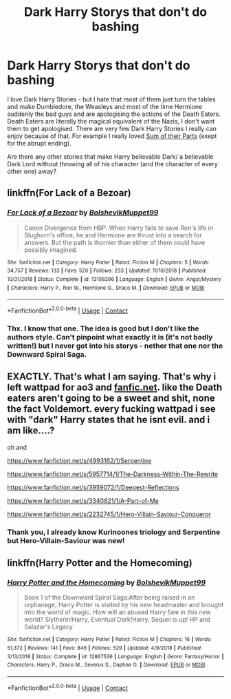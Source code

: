 #+TITLE: Dark Harry Storys that don't do bashing

* Dark Harry Storys that don't do bashing
:PROPERTIES:
:Author: Serena_Sers
:Score: 3
:DateUnix: 1601676623.0
:DateShort: 2020-Oct-03
:FlairText: Request
:END:
I love Dark Harry Stories - but I hate that most of them just turn the tables and make Dumbledore, the Weasleys and most of the time Hermione suddenly the bad guys and are apologising the actions of the Death Eaters. Death Eaters are literally the magical equivalent of the Nazis, I don't want them to get apologised. There are very few Dark Harry Stories I really can enjoy because of that. For example I really loved [[https://www.fanfiction.net/s/11858167/1/The-Sum-of-Their-Parts][Sum of their Parts]] (exept for the abrupt ending).

Are there any other stories that make Harry believable Dark/ a believable Dark Lord without throwing all of his character (and the character of every other one) away?


** linkffn(For Lack of a Bezoar)
:PROPERTIES:
:Author: sailingg
:Score: 3
:DateUnix: 1601693231.0
:DateShort: 2020-Oct-03
:END:

*** [[https://www.fanfiction.net/s/13108396/1/][*/For Lack of a Bezoar/*]] by [[https://www.fanfiction.net/u/10461539/BolshevikMuppet99][/BolshevikMuppet99/]]

#+begin_quote
  Canon Divergence from HBP. When Harry fails to save Ron's life in Slughorn's office, he and Hermione are thrust into a search for answers. But the path is thornier than either of them could have possibly imagined.
#+end_quote

^{/Site/:} ^{fanfiction.net} ^{*|*} ^{/Category/:} ^{Harry} ^{Potter} ^{*|*} ^{/Rated/:} ^{Fiction} ^{M} ^{*|*} ^{/Chapters/:} ^{5} ^{*|*} ^{/Words/:} ^{34,757} ^{*|*} ^{/Reviews/:} ^{133} ^{*|*} ^{/Favs/:} ^{520} ^{*|*} ^{/Follows/:} ^{233} ^{*|*} ^{/Updated/:} ^{11/16/2018} ^{*|*} ^{/Published/:} ^{10/31/2018} ^{*|*} ^{/Status/:} ^{Complete} ^{*|*} ^{/id/:} ^{13108396} ^{*|*} ^{/Language/:} ^{English} ^{*|*} ^{/Genre/:} ^{Angst/Mystery} ^{*|*} ^{/Characters/:} ^{Harry} ^{P.,} ^{Ron} ^{W.,} ^{Hermione} ^{G.,} ^{Draco} ^{M.} ^{*|*} ^{/Download/:} ^{[[http://www.ff2ebook.com/old/ffn-bot/index.php?id=13108396&source=ff&filetype=epub][EPUB]]} ^{or} ^{[[http://www.ff2ebook.com/old/ffn-bot/index.php?id=13108396&source=ff&filetype=mobi][MOBI]]}

--------------

*FanfictionBot*^{2.0.0-beta} | [[https://github.com/FanfictionBot/reddit-ffn-bot/wiki/Usage][Usage]] | [[https://www.reddit.com/message/compose?to=tusing][Contact]]
:PROPERTIES:
:Author: FanfictionBot
:Score: 1
:DateUnix: 1601693248.0
:DateShort: 2020-Oct-03
:END:


*** Thx. I know that one. The idea is good but I don't like the authors style. Can't pinpoint what exactly it is (it's not badly written!) but I never got into his storys - nether that one nor the Downward Spiral Saga.
:PROPERTIES:
:Author: Serena_Sers
:Score: 1
:DateUnix: 1601709551.0
:DateShort: 2020-Oct-03
:END:


** EXACTLY. That's what I am saying. That's why i left wattpad for ao3 and [[https://fanfic.net][fanfic.net]]. like the Death eaters aren't going to be a sweet and shit, none the fact Voldemort. every fucking wattpad i see with "dark" Harry states that he isnt evil. and i am like....?

oh and

[[https://www.fanfiction.net/s/4993162/1/Serpentine]]

[[https://www.fanfiction.net/s/5957714/1/The-Darkness-Within-The-Rewrite]]

[[https://www.fanfiction.net/s/3959072/1/Deepest-Reflections]]

[[https://www.fanfiction.net/s/3340621/1/A-Part-of-Me]]

[[https://www.fanfiction.net/s/2232745/1/Hero-Villain-Saviour-Conqueror]]
:PROPERTIES:
:Author: pottahland
:Score: 3
:DateUnix: 1602008318.0
:DateShort: 2020-Oct-06
:END:

*** Thank you, I already know Kurinoones triology and Serpentine but Hero-Villain-Saviour was new!
:PROPERTIES:
:Author: Serena_Sers
:Score: 1
:DateUnix: 1602009110.0
:DateShort: 2020-Oct-06
:END:


** linkffn(Harry Potter and the Homecoming)
:PROPERTIES:
:Author: OptimusRatchet
:Score: 1
:DateUnix: 1601679615.0
:DateShort: 2020-Oct-03
:END:

*** [[https://www.fanfiction.net/s/12867536/1/][*/Harry Potter and the Homecoming/*]] by [[https://www.fanfiction.net/u/10461539/BolshevikMuppet99][/BolshevikMuppet99/]]

#+begin_quote
  Book 1 of the Downward Spiral Saga:After being raised in an orphanage, Harry Potter is visited by his new headmaster and brought into the world of magic. How will an abused Harry fare in this new world? Slytherin!Harry, Eventual Dark!Harry, Sequel is up! HP and Salazar's Legacy
#+end_quote

^{/Site/:} ^{fanfiction.net} ^{*|*} ^{/Category/:} ^{Harry} ^{Potter} ^{*|*} ^{/Rated/:} ^{Fiction} ^{M} ^{*|*} ^{/Chapters/:} ^{16} ^{*|*} ^{/Words/:} ^{51,372} ^{*|*} ^{/Reviews/:} ^{141} ^{*|*} ^{/Favs/:} ^{846} ^{*|*} ^{/Follows/:} ^{529} ^{*|*} ^{/Updated/:} ^{4/9/2018} ^{*|*} ^{/Published/:} ^{3/13/2018} ^{*|*} ^{/Status/:} ^{Complete} ^{*|*} ^{/id/:} ^{12867536} ^{*|*} ^{/Language/:} ^{English} ^{*|*} ^{/Genre/:} ^{Fantasy/Horror} ^{*|*} ^{/Characters/:} ^{Harry} ^{P.,} ^{Draco} ^{M.,} ^{Severus} ^{S.,} ^{Daphne} ^{G.} ^{*|*} ^{/Download/:} ^{[[http://www.ff2ebook.com/old/ffn-bot/index.php?id=12867536&source=ff&filetype=epub][EPUB]]} ^{or} ^{[[http://www.ff2ebook.com/old/ffn-bot/index.php?id=12867536&source=ff&filetype=mobi][MOBI]]}

--------------

*FanfictionBot*^{2.0.0-beta} | [[https://github.com/FanfictionBot/reddit-ffn-bot/wiki/Usage][Usage]] | [[https://www.reddit.com/message/compose?to=tusing][Contact]]
:PROPERTIES:
:Author: FanfictionBot
:Score: 2
:DateUnix: 1601679632.0
:DateShort: 2020-Oct-03
:END:
